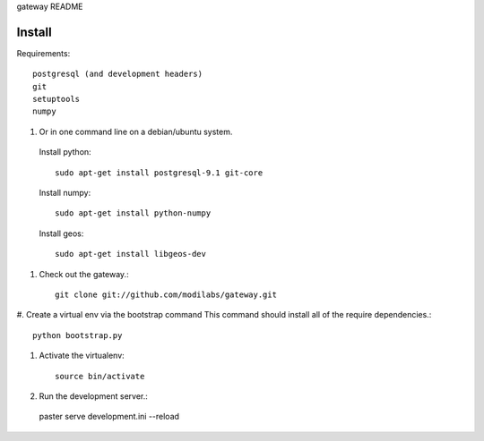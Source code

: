 gateway README

Install
=======

Requirements::

  postgresql (and development headers)
  git
  setuptools
  numpy

#. Or in one command line on a debian/ubuntu system. 

  Install python::

   sudo apt-get install postgresql-9.1 git-core 

  Install numpy::

   sudo apt-get install python-numpy 

  Install geos::

   sudo apt-get install libgeos-dev

#. Check out the gateway.::

    git clone git://github.com/modilabs/gateway.git

  
#. Create a virtual env via the bootstrap command
This command should install all of the require dependencies.::
  
  python bootstrap.py


#. Activate the virtualenv::
 
    source bin/activate

#. Run the development server.::
 
  paster serve development.ini --reload


